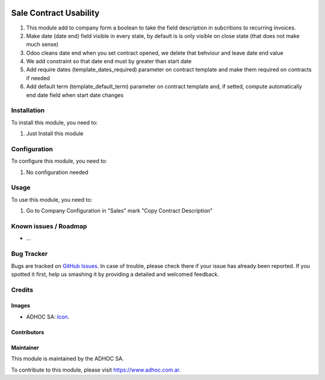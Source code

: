 .. image:: https://img.shields.io/badge/licence-AGPL--3-blue.svg
   :target: http://www.gnu.org/licenses/agpl-3.0-standalone.html
   :alt: License: AGPL-3

=======================
Sale Contract Usability
=======================

#. This module add to company form a boolean to take the field description in subcritions to recurring invoices.
#. Make date (date end) field visible in every state, by default is is only visible on close state (that does not make much sense)
#. Odoo cleans date end when you set contract opened, we delete that behviour and leave date end value
#. We add constraint so that date end must by greater than start date
#. Add require dates (template_dates_required) parameter on contract template and make them required on contracts if needed
#. Add default term (template_default_term) parameter on contract template and, if setted, compute automatically end date field when start date changes


Installation
============

To install this module, you need to:

#. Just Install this module

Configuration
=============

To configure this module, you need to:

#. No configuration needed

Usage
=====

To use this module, you need to:

#. Go to Company Configuration in "Sales" mark "Copy Contract Description"

.. image:: https://odoo-community.org/website/image/ir.attachment/5784_f2813bd/datas
   :alt: Try me on Runbot
   :target: https://runbot.adhoc.com.ar/

.. repo_id is available in https://github.com/OCA/maintainer-tools/blob/master/tools/repos_with_ids.txt
.. branch is "8.0" for example

Known issues / Roadmap
======================

* ...

Bug Tracker
===========

Bugs are tracked on `GitHub Issues
<https://github.com/ingadhoc/enterprise-extensions/issues>`_. In case of trouble, please
check there if your issue has already been reported. If you spotted it first,
help us smashing it by providing a detailed and welcomed feedback.

Credits
=======

Images
------

* ADHOC SA: `Icon <http://fotos.subefotos.com/83fed853c1e15a8023b86b2b22d6145bo.png>`_.

Contributors
------------


Maintainer
----------

.. image:: http://fotos.subefotos.com/83fed853c1e15a8023b86b2b22d6145bo.png
   :alt: Odoo Community Association
   :target: https://www.adhoc.com.ar

This module is maintained by the ADHOC SA.

To contribute to this module, please visit https://www.adhoc.com.ar.
